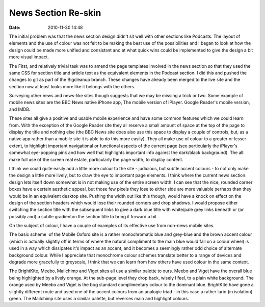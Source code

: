 News Section Re-skin
####################
:date: 2010-11-30 14:48

The initial problem was that the news section design didn't sit well
with other sections like Podcasts. The layout of elements and the use of
colour was not felt to be making the best use of the possibilities and I
began to look at how the design could be made more unified and
consistant and at what quick wins could be implemented to give the
design a bit more visual impact.

The First, and relatively trivial task was to amend the page templates
involved in the news section so that they used the same CSS for section
title and article text as the equivalent elements in the Podcast
section. I did this and pushed the changes to git as part of the
Bigcleanup branch. These changes have already been merged to the live
site and the section now at least looks more like it belongs with the
others.

Surveying other news and news-like sites though suggests that we may be
missing a trick or two. Some example of mobile news sites are the BBC
News native iPhone app, The mobile version of iPlayer. Google Reader's
mobile version, and IMDB.

These sites all give a positive and usable mobile experience and have
some common features which we could learn from. With the exception of
the Google Reader site they all reserve a small amount of space at the
top of the page to display the title and nothing else (the BBC News site
does also use this space to display a couple of controls, but, as a
native app rather than a mobile site it is able to do this more easily).
They all make use of colour to a greater or lesser extent, to highlight
important navigational or functional aspects of the current page (see
particularly the iPlayer's somewhat eye-popping pink and how well that
highlights important info against the dark/black background). The all
make full use of the screen real estate, particularly the page width, to
display content.

I think we could quite easily add a little more colour to the site -
judicious, but subtle accent colours - to not only make the design a
little more lively, but to draw the eye to important page elements. I
think where the current news section design lets itself down somewhat is
in not making use of the entire screen width. I can see that the nice,
rounded corner boxes have a certain aesthetic appeal, but those few
pixels they lose to either side are more valuable perhaps than they
would be in an equivalent desktop site. Pushing the width out like this
though, would have a knock on effect on the design of the section
headers which would lose their rounded corners and drop shadows. I would
propose either switching the section title with the subsequent links to
give a dark blue title with white/pale grey links beneath or (or
possibly and) a subtle gradienton the section title to bring it forward
a bit.

On the subject of colour, I have a couple of examples of its effective
use from non-news mobile sites.

The basic scheme  of the Mobile Oxford site is a rather monochromatic
blue and grey-blue and the brown accent colour (which is actually
slightly off in terms of where the natural compliment to the main blue
would fall on a colour wheel) is used in a way which dissipates it's
impact as an accent, and it becomes a seemingly rather odd choice of
alternate background colour. While I appreciate that monochrome colour
schemes translate better to a range of devices and degrade more
gracefully to greyscale, I think that we can learn from how others have
used colour in the same context.

The BrightKite, Meebo, Mailchimp and Viget sites all use a similar
palette to ours. Meebo and Viget have the overall blue being highlighted
by a lively orange. At the sub-page level they drop back, wisely I feel,
to a plain white background. The orange used by Meebo and Viget is the
bog standard complimentary colour to the dominant blue. BrightKite have
gone a slightly different route and used one of the accent colours from
an analogic triad - in this case a rather lurid (in isolation) green.
The Mailchimp site uses a similar palette, but reverses main and
highlight colours.

